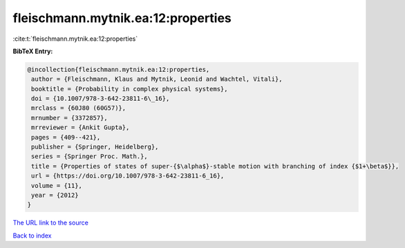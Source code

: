 fleischmann.mytnik.ea:12:properties
===================================

:cite:t:`fleischmann.mytnik.ea:12:properties`

**BibTeX Entry:**

.. code-block:: bibtex

   @incollection{fleischmann.mytnik.ea:12:properties,
    author = {Fleischmann, Klaus and Mytnik, Leonid and Wachtel, Vitali},
    booktitle = {Probability in complex physical systems},
    doi = {10.1007/978-3-642-23811-6\_16},
    mrclass = {60J80 (60G57)},
    mrnumber = {3372857},
    mrreviewer = {Ankit Gupta},
    pages = {409--421},
    publisher = {Springer, Heidelberg},
    series = {Springer Proc. Math.},
    title = {Properties of states of super-{$\alpha$}-stable motion with branching of index {$1+\beta$}},
    url = {https://doi.org/10.1007/978-3-642-23811-6_16},
    volume = {11},
    year = {2012}
   }
`The URL link to the source <ttps://doi.org/10.1007/978-3-642-23811-6_16}>`_


`Back to index <../By-Cite-Keys.html>`_
